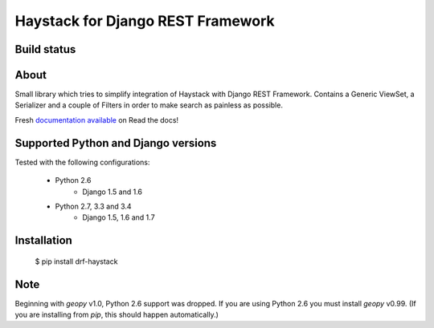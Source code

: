 Haystack for Django REST Framework
==================================

Build status
------------

.. image:: https://travis-ci.org/inonit/drf-haystack.svg?branch=master
    :target: https://travis-ci.org/inonit/drf-haystack

.. image:: https://readthedocs.org/projects/drf-haystack/badge/?version=latest
    :target: https://readthedocs.org/projects/drf-haystack/?badge=latest
    :alt: Documentation Status

About
-----

Small library which tries to simplify integration of Haystack with Django REST Framework.
Contains a Generic ViewSet, a Serializer and a couple of Filters in order to make search as
painless as possible.

Fresh `documentation available <http://drf-haystack.readthedocs.org/en/latest/>`_ on Read the docs!



Supported Python and Django versions
------------------------------------

Tested with the following configurations:

    - Python 2.6
        - Django 1.5 and 1.6
    - Python 2.7, 3.3 and 3.4
        - Django 1.5, 1.6 and 1.7

Installation
------------

    $ pip install drf-haystack

Note
----
Beginning with `geopy` v1.0, Python 2.6 support was dropped. If you are using Python 2.6 you must
install `geopy` v0.99.
(If you are installing from `pip`, this should happen automatically.)
